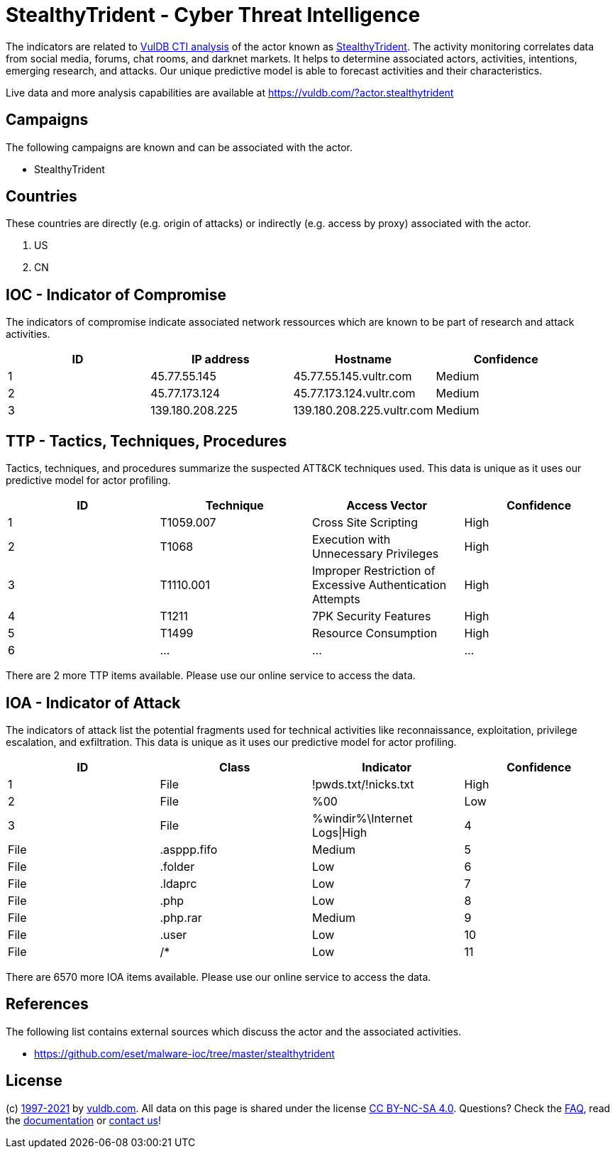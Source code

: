 = StealthyTrident - Cyber Threat Intelligence

The indicators are related to https://vuldb.com/?doc.cti[VulDB CTI analysis] of the actor known as https://vuldb.com/?actor.stealthytrident[StealthyTrident]. The activity monitoring correlates data from social media, forums, chat rooms, and darknet markets. It helps to determine associated actors, activities, intentions, emerging research, and attacks. Our unique predictive model is able to forecast activities and their characteristics.

Live data and more analysis capabilities are available at https://vuldb.com/?actor.stealthytrident

== Campaigns

The following campaigns are known and can be associated with the actor.

- StealthyTrident

== Countries

These countries are directly (e.g. origin of attacks) or indirectly (e.g. access by proxy) associated with the actor.

. US
. CN

== IOC - Indicator of Compromise

The indicators of compromise indicate associated network ressources which are known to be part of research and attack activities.

[options="header"]
|========================================
|ID|IP address|Hostname|Confidence
|1|45.77.55.145|45.77.55.145.vultr.com|Medium
|2|45.77.173.124|45.77.173.124.vultr.com|Medium
|3|139.180.208.225|139.180.208.225.vultr.com|Medium
|========================================

== TTP - Tactics, Techniques, Procedures

Tactics, techniques, and procedures summarize the suspected ATT&CK techniques used. This data is unique as it uses our predictive model for actor profiling.

[options="header"]
|========================================
|ID|Technique|Access Vector|Confidence
|1|T1059.007|Cross Site Scripting|High
|2|T1068|Execution with Unnecessary Privileges|High
|3|T1110.001|Improper Restriction of Excessive Authentication Attempts|High
|4|T1211|7PK Security Features|High
|5|T1499|Resource Consumption|High
|6|...|...|...
|========================================

There are 2 more TTP items available. Please use our online service to access the data.

== IOA - Indicator of Attack

The indicators of attack list the potential fragments used for technical activities like reconnaissance, exploitation, privilege escalation, and exfiltration. This data is unique as it uses our predictive model for actor profiling.

[options="header"]
|========================================
|ID|Class|Indicator|Confidence
|1|File|!pwds.txt/!nicks.txt|High
|2|File|%00|Low
|3|File|%windir%\Internet Logs\|High
|4|File|.asppp.fifo|Medium
|5|File|.folder|Low
|6|File|.ldaprc|Low
|7|File|.php|Low
|8|File|.php.rar|Medium
|9|File|.user|Low
|10|File|/*|Low
|11|...|...|...
|========================================

There are 6570 more IOA items available. Please use our online service to access the data.

== References

The following list contains external sources which discuss the actor and the associated activities.

* https://github.com/eset/malware-ioc/tree/master/stealthytrident

== License

(c) https://vuldb.com/?doc.changelog[1997-2021] by https://vuldb.com/?doc.about[vuldb.com]. All data on this page is shared under the license https://creativecommons.org/licenses/by-nc-sa/4.0/[CC BY-NC-SA 4.0]. Questions? Check the https://vuldb.com/?doc.faq[FAQ], read the https://vuldb.com/?doc[documentation] or https://vuldb.com/?contact[contact us]!
